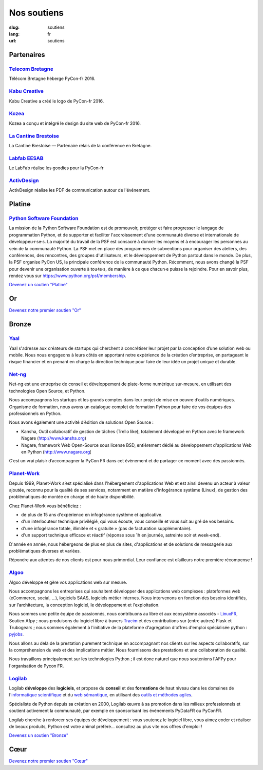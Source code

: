 Nos soutiens
############

:slug: soutiens
:lang: fr
:url: soutiens

Partenaires
===========

`Telecom Bretagne <http://www.telecom-bretagne.eu/>`_
-----------------------------------------------------

.. image:: ../images/telecom-bretagne.gif
   :height: 100px
   :width: 100px
   :alt: logo de telecom bretagne
   :target: http://www.telecom-bretagne.eu/

Télécom Bretagne héberge PyCon-fr 2016.

`Kabu Creative <http://kabucreative.com/>`_
-------------------------------------------

.. image:: ../images/kabu-creative.png
   :height: 100px
   :width: 100px
   :alt: logo de Kabu Creative
   :target: http://kabucreative.com/

Kabu Creative a créé le logo de PyCon-fr 2016.

`Kozea <https://www.kozea.fr/>`_
--------------------------------

.. image:: ../images/kozea-logo.svg
   :height: 100px
   :width: 100px
   :alt: logo de Kozea
   :target: https://www.kozea.fr/

Kozea a conçu et intégré le design du site web de PyCon-fr 2016.

`La Cantine Brestoise <http://www.lacantine-brest.net/>`_
---------------------------------------------------------

.. image:: ../images/logo-cantine-brest.png
   :height: 100px
   :width: 100px
   :alt: logo de La Cantine Brestoise
   :target: http://www.lacantine-brest.net/

La Cantine Brestoise — Partenaire relais de la conférence en Bretagne.

`Labfab EESAB <http://www.eesab.fr/rennes/labfab>`_
---------------------------------------------------

.. image:: ../images/logo_LabfabEESAB.png
   :height: 100px
   :width: 100px
   :alt: logo du LabFab EESAB
   :target: http://www.eesab.fr/rennes/labfab

Le LabFab réalise les goodies pour la PyCon-fr

`ActivDesign <http://www.activdesign.eu/>`_
-------------------------------------------

.. image:: ../images/logo-ActivDesign.png
   :height: 100px
   :width: 100px
   :alt: logo d'ActivDesign
   :target: http://www.activdesign.eu/

ActivDesign réalise les PDF de communication autour de l'événement.


Platine
=======

`Python Software Foundation <https://www.python.org/psf/>`_
-----------------------------------------------------------

.. image:: ../images/psf-logo-narrow-256x84-alpha.png
   :height: 84px
   :width: 256px
   :alt: Python Software Foundation
   :target: https://www.python.org/psf/

La mission de la Python Software Foundation est de promouvoir, protéger et faire progresser le langage de programmation Python, et de supporter et faciliter l'accroissement d'une communauté diverse et internationale de développeu·r·se·s. La majorité du travail de la PSF est consacré à donner les moyens et à encourager les personnes au sein de la communauté Python. La PSF met en place des programmes de subventions pour organiser des ateliers, des conférences, des rencontres, des groupes d'utilisateurs, et le développement de Python partout dans le monde. De plus, la PSF organise PyCon US, la principale conférence de la communauté Python. Récemment, nous avons changé la PSF pour devenir une organisation ouverte à tou·te·s, de manière à ce que chacun·e puisse la rejoindre. Pour en savoir plus, rendez vous sur https://www.python.org/psf/membership.

`Devenez un soutien "Platine" </pages/nous-soutenir.html>`_


Or
==

`Devenez notre premier soutien "Or" </pages/nous-soutenir.html>`_

Bronze
======

`Yaal <https://www.yaal.fr/>`_
--------------------------------

.. image:: ../images/yaal.png
   :height: 100px
   :width: 100px
   :alt: logo de Yaal
   :target: https://www.yaal.fr/

Yaal s'adresse aux créateurs de startups qui cherchent à concrétiser leur projet par la conception d’une solution web ou mobile. Nous nous engageons à leurs côtés en apportant notre expérience de la création d’entreprise, en partageant le risque financier et en prenant en charge la direction technique pour faire de leur idée un projet unique et durable.

`Net-ng <http://www.net-ng.com/>`_
----------------------------------

.. image:: ../images/netng.svg
   :height: 100px
   :width: 100px
   :alt: logo de Net ng
   :target: http://www.net-ng.com/

Net-ng est une entreprise de conseil et développement de plate-forme numérique sur-mesure, en utilisant des technologies Open Source, et Python.

Nous accompagnons les startups et les grands comptes dans leur projet de mise en oeuvre d’outils numériques.
Organisme de formation, nous avons un catalogue complet de formation Python pour faire de vos équipes des professionnels en Python.

Nous avons également une activité d’édition de solutions Open Source :

- Kansha, Outil collaboratif de gestion de tâches (Trello like), totalement développé en Python avec le framework Nagare (http://www.kansha.org)

- Nagare, framework Web Open-Source sous license BSD, entièrement dédié au développement d'applications Web en Python (http://www.nagare.org)

C’est un vrai plaisir d’accompagner la PyCon FR dans cet évènement et de partager ce moment avec des passionnés.

`Planet-Work <https://www.planet-work.com/>`_
---------------------------------------------

.. image:: ../images/planet-work.svg
   :height: 100px
   :width: 300px
   :alt: logo de planet work
   :target: https://www.planet-work.com/

Depuis 1999, Planet-Work s’est spécialisé dans l'hébergement d'applications Web et est ainsi devenu un acteur à valeur ajoutée, reconnu pour la qualité de ses services, notamment en matière d'infogérance système (Linux), de gestion des problématiques de montée en charge et de haute disponibilité.

Chez Planet-Work vous bénéficiez :

- de plus de 15 ans d'expérience en infogérance système et applicative.
- d'un interlocuteur technique privilégié, qui vous écoute, vous conseille et vous suit au gré de vos besoins.
- d'une infogérance totale, illimitée et « gratuite » (pas de facturation supplémentaire).
- d'un support technique efficace et réactif (réponse sous 1h en journée, astreinte soir et week-end).

D'année en année, nous hébergeons de plus en plus de sites, d'applications et de solutions de messagerie aux problématiques diverses et variées.

Répondre aux attentes de nos clients est pour nous primordial. Leur confiance est d’ailleurs notre première récompense ! 

`Algoo <http://algoo.fr/>`_
---------------------------

.. image:: ../images/algoo.png
   :height: 100px
   :width: 200px
   :alt: logo d'algoo
   :target: http://algoo.fr/

Algoo développe et gère vos applications web sur mesure.

Nous accompagnons les entreprises qui souhaitent développer des applications web complexes : plateformes web (eCommerce, social, ...), logiciels SAAS, logiciels métier internes. Nous intervenons en fonction des besoins identifiés, sur l'architecture, la conception logiciel, le développement et l'exploitation.

Nous sommes une petite équipe de passionnés, nous contribuons au libre et aux ecosystème associés - `LinuxFR <http://linuxfr.org/users/lebouquetin>`_, Soutien Afpy ; nous produisons du logiciel libre à travers `Tracim <http://tracim.fr>`_ et des contributions sur (entre autres) Flask et Trubogears ; nous sommes également à l'initiative de la plateforme d'agrégation d'offres d'emploi spécialisée python : `pyjobs <http://pyjobs.fr>`_.

Nous allons au delà de la prestation purement technique en accompagnant nos clients sur les aspects collaboratifs, sur la compréhension du web et des implications métier. Nous fournissons des prestations et une collaboration de qualité.

Nous travaillons principalement sur les technologies Python ; il est donc naturel que nous soutenions l'AFPy pour l'organisation de Pycon FR.

`Logilab <https://www.logilab.fr/>`_
------------------------------------

.. image:: ../images/logilab.svg
   :height: 100px
   :width: 200px
   :alt: logo de logilab
   :target: https://www.logilab.fr/

Logilab **développe** des **logiciels**, et propose du **conseil** et des **formations** de haut niveau dans les domaines de l'`informatique scientifique <https://www.logilab.fr/informatique-scientifique>`_ et du `web sémantique <https://www.logilab.fr/web-semantique>`_, en utilisant des `outils et méthodes agiles <https://www.logilab.fr/outils-methodes-agiles>`_.

Spécialiste de Python depuis sa création en 2000, Logilab œuvre à sa promotion dans les milieux professionnels et soutient activement la communauté, par exemple en sponsorisant les évènements PyDataFR ou PyConFR.

Logilab cherche à renforcer ses équipes de développement : vous soutenez le logiciel libre, vous aimez coder et réaliser de beaux produits, Python est votre animal préféré... consultez au plus vite nos offres d'emploi !

`Devenez un soutien "Bronze" </pages/nous-soutenir.html>`_

Cœur
====

`Devenez notre premier soutien "Cœur" </pages/nous-soutenir.html>`_
